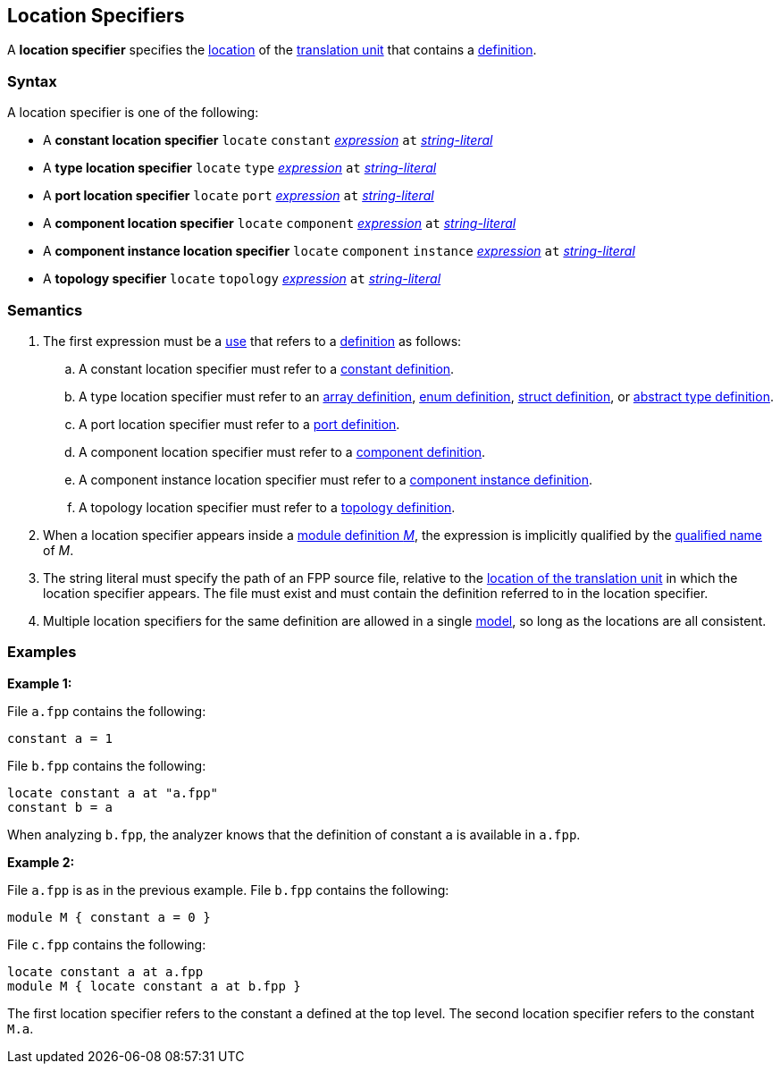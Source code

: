 == Location Specifiers

A *location specifier* specifies the 
<<Translation-Units-and-Models_The-Location-of-a-Translation-Unit,location>>
of the
<<Translation-Units-and-Models_Translation-Units,translation unit>>
that contains a
<<Definitions,definition>>.

=== Syntax

A location specifier is one of the following:

* A *constant location specifier* `locate` `constant` <<Expressions,_expression_>> `at` <<Expressions_String-Literals,_string-literal_>>

* A *type location specifier* `locate` `type` <<Expressions,_expression_>> `at` <<Expressions_String-Literals,_string-literal_>>

* A *port location specifier* `locate` `port` <<Expressions,_expression_>> `at` <<Expressions_String-Literals,_string-literal_>>

* A *component location specifier* `locate` `component` <<Expressions,_expression_>> `at` <<Expressions_String-Literals,_string-literal_>>

* A *component instance location specifier* `locate` `component` `instance` <<Expressions,_expression_>> `at` <<Expressions_String-Literals,_string-literal_>>

* A *topology specifier* `locate` `topology` <<Expressions,_expression_>> `at` <<Expressions_String-Literals,_string-literal_>>

=== Semantics

. The first expression must be a <<Definitions-and-Uses_Uses,use>> that refers 
to a <<Definitions,definition>>
as follows:

.. A constant location specifier must refer to a 
<<Definitions_Constant-Definitions,constant definition>>.

.. A type location specifier must refer to an 
<<Definitions_Array-Definitions,array definition>>, 
<<Definitions_Enum-Definitions,enum definition>>,
<<Definitions_Struct-Definitions,struct definition>>, or
<<Definitions_Abstract-Type-Definitions,abstract type definition>>.

.. A port location specifier must refer to a 
<<Definitions_Port-Definitions,port definition>>.

.. A component location specifier must refer to a 
<<Definitions_Component-Definitions,component definition>>.

.. A component instance location specifier must refer to a 
<<Definitions_Component-Instance-Definitions,component instance definition>>.

.. A topology location specifier must refer to a 
<<Definitions_Topology-Definitions,topology definition>>.

. When a location specifier appears inside a
<<Definitions_Module-Definitions,module definition _M_>>,
the expression is implicitly qualified by the 
<<Scoping-of-Names_Names-of-Definitions,qualified name>>
of _M_.

. The string literal must specify the path of an FPP source file, relative to the
<<Translation-Units-and-Models_The-Location-of-a-Translation-Unit,location of the translation unit>>
in which the location specifier appears.
The file must exist and must contain the definition referred to in the location specifier.

. Multiple location specifiers for the same definition are allowed in a single
<<Translation-Units-and-Models_Models,model>>, so long as the locations are all 
consistent.

=== Examples

*Example 1:*

File `a.fpp` contains the following:

[source,fpp]
----
constant a = 1
----

File `b.fpp` contains the following:

[source,fpp]
----
locate constant a at "a.fpp"
constant b = a
----

When analyzing `b.fpp`, the analyzer knows that the definition of constant
`a` is available in `a.fpp`.

*Example 2:*

File `a.fpp` is as in the previous example.
File `b.fpp` contains the following:

[source,fpp]
----
module M { constant a = 0 }
----

File `c.fpp` contains the following:

[source,fpp]
----
locate constant a at a.fpp
module M { locate constant a at b.fpp }
----

The first location specifier refers to the constant `a` defined 
at the top level.
The second location specifier refers to the constant `M.a`.
